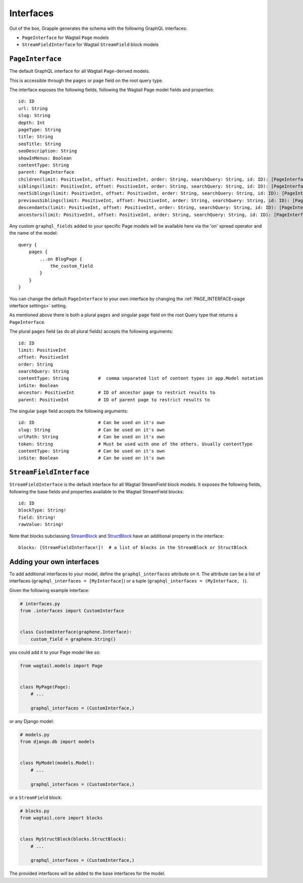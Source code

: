 Interfaces
==========

Out of the box, Grapple generates the schema with the following GraphQL interfaces:

- ``PageInterface`` for Wagtail ``Page`` models
- ``StreamFieldInterface`` for Wagtail ``StreamField`` block models

``PageInterface``
-----------------

The default GraphQL interface for all Wagtail ``Page``-derived models.

This is accessible through the ``pages`` or ``page`` field on the root query type.

The interface exposes the following fields, following the Wagtail Page model fields and properties:

::

    id: ID
    url: String
    slug: String
    depth: Int
    pageType: String
    title: String
    seoTitle: String
    seoDescription: String
    showInMenus: Boolean
    contentType: String
    parent: PageInterface
    children(limit: PositiveInt, offset: PositiveInt, order: String, searchQuery: String, id: ID): [PageInterface]
    siblings(limit: PositiveInt, offset: PositiveInt, order: String, searchQuery: String, id: ID): [PageInterface]
    nextSiblings(limit: PositiveInt, offset: PositiveInt, order: String, searchQuery: String, id: ID): [PageInterface]
    previousSiblings(limit: PositiveInt, offset: PositiveInt, order: String, searchQuery: String, id: ID): [PageInterface]
    descendants(limit: PositiveInt, offset: PositiveInt, order: String, searchQuery: String, id: ID): [PageInterface]
    ancestors(limit: PositiveInt, offset: PositiveInt, order: String, searchQuery: String, id: ID): [PageInterface]


Any custom ``graphql_fields`` added to your specific Page models will be available here via the 'on' spread operator and
the name of the model:

::

    query {
        pages {
            ...on BlogPage {
                the_custom_field
            }
        }
    }

You can change the default ``PageInterface`` to your own interface by changing the
:ref:`PAGE_INTERFACE<page interface settings>` setting.

As mentioned above there is both a plural ``pages`` and singular ``page``
field on the root Query type that returns a ``PageInterface``.

The plural ``pages`` field (as do all plural fields)
accepts the following arguments:

::

    id: ID
    limit: PositiveInt
    offset: PositiveInt
    order: String
    searchQuery: String
    contentType: String           #  comma separated list of content types in app.Model notation
    inSite: Boolean
    ancestor: PositiveInt         # ID of ancestor page to restrict results to
    parent: PositiveInt           # ID of parent page to restrict results to


The singular ``page`` field accepts the following arguments:

::

    id: ID                        # Can be used on it's own
    slug: String                  # Can be used on it's own
    urlPath: String               # Can be used on it's own
    token: String                 # Must be used with one of the others. Usually contentType
    contentType: String           # Can be used on it's own
    inSite: Boolean               # Can be used on it's own



``StreamFieldInterface``
------------------------

``StreamFieldInterface`` is the default interface for all Wagtail StreamField block models. It exposes the following
fields, following the base fields and properties available to the Wagtail StreamField blocks:

::

    id: ID
    blockType: String!
    field: String!
    rawValue: String!

Note that blocks subclassing `StreamBlock <https://docs.wagtail.org/en/stable/topics/streamfield.html#streamblock>`_
and `StructBlock <https://docs.wagtail.org/en/stable/topics/streamfield.html#structblock>`_ have an additional property
in the interface:

::

    blocks: [StreamFieldInterface!]!  # a list of blocks in the StreamBlock or StructBlock



Adding your own interfaces
--------------------------

To add additional interfaces to your model, define the ``graphql_interfaces`` attribute on it. The attribute can be
a list of interfaces (``graphql_interfaces = [MyInterface]``) or a tuple (``graphql_interfaces = (MyInterface, )``).

Given the following example interface:

.. code-block:: python

    # interfaces.py
    from .interfaces import CustomInterface


    class CustomInterface(graphene.Interface):
        custom_field = graphene.String()

you could add it to your Page model like so:

.. code-block:: python

    from wagtail.models import Page


    class MyPage(Page):
        # ...

        graphql_interfaces = (CustomInterface,)

or any Django model:

.. code-block:: python

    # models.py
    from django.db import models


    class MyModel(models.Model):
        # ...

        graphql_interfaces = (CustomInterface,)


or a ``StreamField`` block:

.. code-block:: python

    # blocks.py
    from wagtail.core import blocks


    class MyStructBlock(blocks.StructBlock):
        # ...

        graphql_interfaces = (CustomInterface,)

The provided interfaces will be added to the base interfaces for the model.
